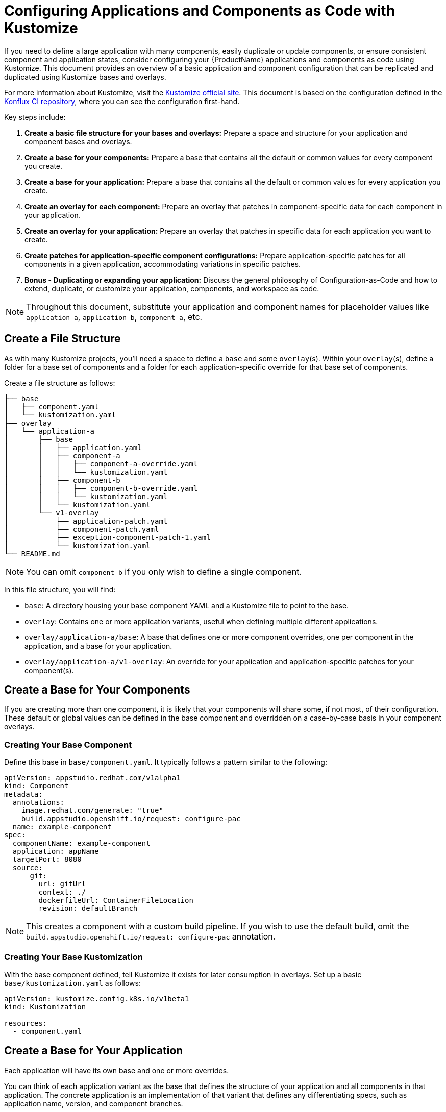 = Configuring Applications and Components as Code with Kustomize

If you need to define a large application with many components, easily duplicate or update components, or ensure consistent component and application states, consider configuring your {ProductName} applications and components as code using Kustomize. This document provides an overview of a basic application and component configuration that can be replicated and duplicated using Kustomize bases and overlays.

For more information about Kustomize, visit the link:https://kustomize.io/[Kustomize official site]. This document is based on the configuration defined in the link:https://github.com/konflux-ci/casc-gpt[Konflux CI repository], where you can see the configuration first-hand.

Key steps include:

. **Create a basic file structure for your bases and overlays:** Prepare a space and structure for your application and component bases and overlays.

. **Create a base for your components:** Prepare a base that contains all the default or common values for every component you create.

. **Create a base for your application:** Prepare a base that contains all the default or common values for every application you create.

. **Create an overlay for each component:** Prepare an overlay that patches in component-specific data for each component in your application.

. **Create an overlay for your application:** Prepare an overlay that patches in specific data for each application you want to create.

. **Create patches for application-specific component configurations:** Prepare application-specific patches for all components in a given application, accommodating variations in specific patches.

. **Bonus - Duplicating or expanding your application:** Discuss the general philosophy of Configuration-as-Code and how to extend, duplicate, or customize your application, components, and workspace as code.

NOTE: Throughout this document, substitute your application and component names for placeholder values like `application-a`, `application-b`, `component-a`, etc.

== Create a File Structure

As with many Kustomize projects, you'll need a space to define a `base` and some `overlay`(s). Within your `overlay`(s), define a folder for a base set of components and a folder for each application-specific override for that base set of components.

Create a file structure as follows:

[source,bash]
----
├── base
│   ├── component.yaml
│   └── kustomization.yaml
├── overlay
│   └── application-a
│       ├── base
│       │   ├── application.yaml
│       │   ├── component-a
│       │   │   ├── component-a-override.yaml
│       │   │   └── kustomization.yaml
│       │   ├── component-b
│       │   │   ├── component-b-override.yaml
│       │   │   └── kustomization.yaml
│       │   └── kustomization.yaml
│       └── v1-overlay
│           ├── application-patch.yaml
│           ├── component-patch.yaml
│           ├── exception-component-patch-1.yaml
│           └── kustomization.yaml
└── README.md
----

NOTE: You can omit `component-b` if you only wish to define a single component.

In this file structure, you will find:

* `base`: A directory housing your base component YAML and a Kustomize file to point to the base.

* `overlay`: Contains one or more application variants, useful when defining multiple different applications.

* `overlay/application-a/base`: A base that defines one or more component overrides, one per component in the application, and a base for your application.

* `overlay/application-a/v1-overlay`: An override for your application and application-specific patches for your component(s).

== Create a Base for Your Components

If you are creating more than one component, it is likely that your components will share some, if not most, of their configuration. These default or global values can be defined in the base component and overridden on a case-by-case basis in your component overlays.

=== Creating Your Base Component

Define this base in `base/component.yaml`. It typically follows a pattern similar to the following:

[source,yaml]
----
apiVersion: appstudio.redhat.com/v1alpha1
kind: Component
metadata:
  annotations:
    image.redhat.com/generate: "true"
    build.appstudio.openshift.io/request: configure-pac
  name: example-component
spec:
  componentName: example-component
  application: appName
  targetPort: 8080
  source:
      git:
        url: gitUrl
        context: ./
        dockerfileUrl: ContainerFileLocation
        revision: defaultBranch
----

NOTE: This creates a component with a custom build pipeline. If you wish to use the default build, omit the `build.appstudio.openshift.io/request: configure-pac` annotation.

=== Creating Your Base Kustomization

With the base component defined, tell Kustomize it exists for later consumption in overlays. Set up a basic `base/kustomization.yaml` as follows:

[source,yaml]
----
apiVersion: kustomize.config.k8s.io/v1beta1
kind: Kustomization
  
resources:
  - component.yaml
----

== Create a Base for Your Application

Each application will have its own base and one or more overrides. 

You can think of each application variant as the base that defines the structure of your application and all components in that application. The concrete application is an implementation of that variant that defines any differentiating specs, such as application name, version, and component branches.

Create your base application at `overlay/application-a/application-a-base/application.yaml` like the following:

[source,yaml]
----
apiVersion: appstudio.redhat.com/v1alpha1
kind: Application
metadata:
  name: base
spec:
  description: base
  displayName: base
----

And its Kustomization file at `overlay/application-a/application-a-base/kustomization.yaml`:

[source,yaml]
----
apiVersion: kustomize.config.k8s.io/v1beta1
kind: Kustomization
  
resources:
  - application.yaml
----

== Create an Overlay for Each Component

For each application, define every component in the application as an overlay. These overlays should contain all component-specific information that is consistent across all versions of the application, in case you have more than one version of the application.

For example, you'll typically have more than one version defined if you're developing a versioned operator and have consistent component names across every version of an application, but different branches (this is the OpenShift / OpenShift CI Model with release-versioned branches).

Define these components as folders in `overlay/application-a/base`. Each folder should be named after its component name, e.g., `component-a`, and contain an `override.yaml` and `kustomization.yaml` that look like:

`overlay/application-a/base/component-a/component-a-override.yaml` (replacing name, URL, and Dockerfile):

[source,yaml]
----
- op: replace
  path: /metadata/name
  value: component-a-name
- op: replace
  path: /spec/componentName
  value: component-a-name
- op: replace
  path: /spec/source/git/url
  value: https://myvcs.com/myorg/component-a
- op: replace
  path: /spec/source/git/dockerfileUrl
  value: "Dockerfile"
----

`overlay/application-a/base/component-a/kustomization.yaml`:

[source,yaml]
----
apiVersion: kustomize.config.k8s.io/v1beta1
kind: Kustomization
  
resources:
  - ../../../../base # Path to base component

patches:
  - path: component-a-override.yaml # Path to override file
    target:
      kind: Component
----

NOTE: You can repeat this pattern for every component in your application.

== Create an Overlay for Your Application and Application-Specific Component Configuration

For each version or variant of your application, as configured in the prior steps, define an application overlay and any additional application-specific component patches.

Version this concrete application and set of patches in its own overlay folder in the application folder. In this case, `overlay/application-a/v1-overlay` will hold:

* `application-patch.yaml`: Our application overlay

* `component-patch.yaml`: A version-specific patch for all components, typically a branch name

* `exception-component-patch.yaml`: An example version-specific patch for a specific component or set of components

* `kustomization.yaml`: A Kustomization file that defines how the patches are applied to components

Let's start with our `application-patch.yaml` at `overlay/application-a/v1-overlay/application-patch.yaml` (replacing values with your own):

[source,yaml]
----
- op: replace
  path: /metadata/name
  value: application-a-v1
- op: replace
  path: /spec/description
  value: "Pipeline for application-a v1"
- op: replace
  path: /spec/displayName
  value: "application-a v1"
----

Followed by our override for components at `overlay/application-a/v1-overlay/component-patch.yaml`:

[source,yaml]
----
- op: replace
  path: /spec/application
  value: application-a-v1 # Must match /metadata/name in application-patch.yaml
- op: replace
  path: /spec/source/git/revision
  value: release-v1 # Replace with your target branch for all components
----

If you have any patches specific to this application revision that only impact a certain component or set of components, define another patch as shown in `overlay/application-a/v1-overlay/exception-component-patch-1.yaml`:

[source,yaml]
----
- op: replace
  path: /spec/source/git/revision
  value: main # In this example, one of our components will build off of main, so we set it in a separate patch.
----

Finally, set up your `overlay/application-a/v1-overlay/kustomization.yaml` to apply these patches correctly:

[source,yaml]
----
apiVersion: kustomize.config.k8s.io/v1beta1
kind: Kustomization

nameSuffix: v1 # Add a suffix to all resource names in the application for uniqueness
resources:
  - ../base

patches:
  - target:
      kind: Application
    path: application-patch.yaml
  - target:
      kind: Component
    path: component-patch.yaml
  - target:
      kind: Component
      name: component-b
    path: exception-component-patch-1.yaml
----

NOTE: This Kustomization applies a suffix to all resources. We recommend doing this to ensure uniqueness and make it easier to identify components and applications.

NOTE: You can define more than one exceptional patch and match component names through regex.

== Defining Multiple Versions or Variants of an Application

If multiple versions of an application exist (as in versioned operators) or variants of applications that share some or all components, define multiple application overlays following the same pattern as above.

This results in a configuration that looks something like the following, with a folder for each version:

[source,bash]
----
├── base
│   ├── component.yaml
│   └── kustomization.yaml
├── overlay
│   └── application-a
│       ├── base
│       │   ├── application.yaml
│       │   ├── component-a
│       │   │   ├── component-a-override.yaml
│       │   │   └── kustomization.yaml
│       │   ├── component-b
│       │   │   ├── component-b-override.yaml
│       │   │   └── kustomization.yaml
│       │   └── kustomization.yaml
│       ├── v1-overlay
│       │   ├── application-patch.yaml
│       │   ├── component-patch.yaml
│       │   ├── exception-component-patch-1.yaml
│       │   └── kustomization.yaml
│       └── v2-overlay
│           ├── application-patch.yaml
│           ├── component-patch.yaml
│           ├── exception-component-patch-1.yaml
│           └── kustomization.yaml
└── README.md
----

== Defining Multiple Applications

If you wish to define multiple applications with different sets of components and versions for each application, replicate the above configuration for `application-a` for a second application and include it as an additional application base and overlays in the `overlay` directory.

This approach is preferred for defining multiple applications within an application category (such as operators) or a family/product organization as code. It allows you to make bulk configurations to your base component YAML (such as enabling multi-architecture support or setting labels and ownership) in a single place — the component base — rather than in multiple places.

If you follow this method to create an `application-b` composed of `component-c` and `component-d`, then your directory structure will look something like:

[source,bash]
----
├── base
│   ├── component.yaml
│   └── kustomization.yaml
├── overlay
│   ├── application-a
│   │   ├── base
│   │   │   ├── application.yaml
│   │   │   ├── component-a
│   │   │   │   ├── component-a-override.yaml
│   │   │   │   └── kustomization.yaml
│   │   │   ├── component-b
│   │   │   │   ├── component-b-override.yaml
│   │   │   │   └── kustomization.yaml
│   │   │   └── kustomization.yaml
│   │   ├── v1-overlay
│   │   │   ├── application-patch.yaml
│   │   │   ├── component-patch.yaml
│   │   │   ├── exception-component-patch-1.yaml
│   │   │   └── kustomization.yaml
│   │   └── v2-overlay
│   │       ├── application-patch.yaml
│   │       ├── component-patch.yaml
│   │       ├── exception-component-patch-1.yaml
│   │       └── kustomization.yaml
│   └── application-b
│       ├── base
│       │   ├── application.yaml
│       │   ├── component-c
│       │   │   ├── component-c-override.yaml
│       │   │   └── kustomization.yaml
│       │   ├── component-d
│       │   │   ├── component-d-override.yaml
│       │   │   └── kustomization.yaml
│       │   └── kustomization.yaml
│       └── v1-overlay
│           ├── application-patch.yaml
│           ├── component-patch.yaml
│           ├── exception-component-patch-1.yaml
│           └── kustomization.yaml
└── README.md
----

NOTE: You can also modify the project structure to fit your own needs by moving application bases and component definitions to different levels, but this configuration offers the most layered encapsulation across applications and application versions.

IMPORTANT: Managing multiple related components and applications can be challenging. Refer https://redhat-appstudio.github.io/docs.appstudio.io/Documentation/main/how-to-guides/proc_multiversion/ [Managing multiple software versions] to manage multiple related components and applications.
